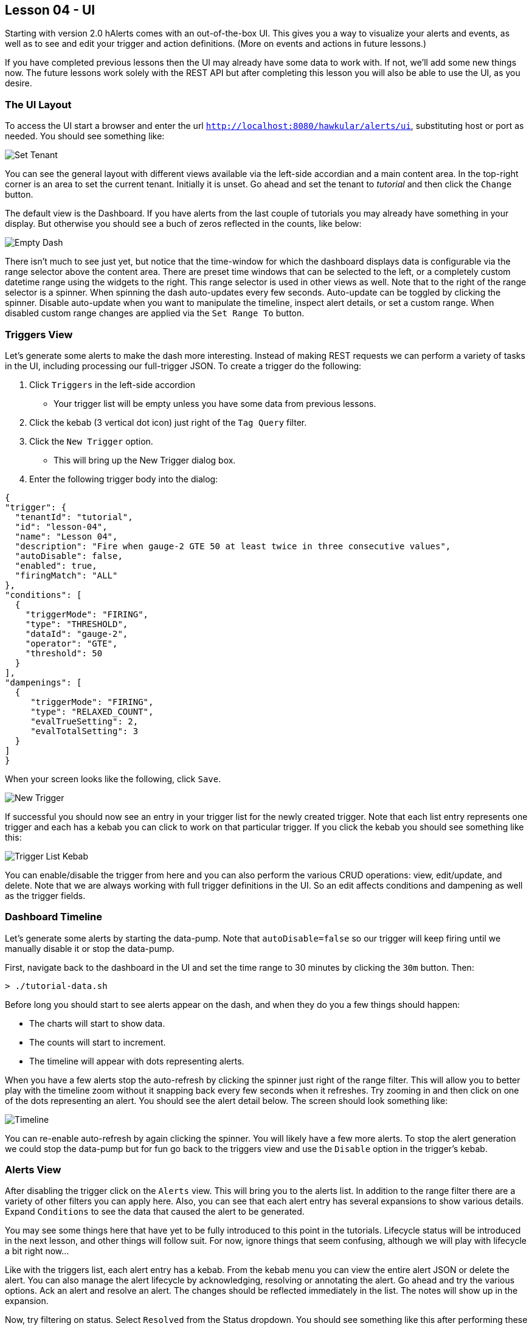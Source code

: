 == Lesson 04 - UI

Starting with version 2.0 hAlerts comes with an out-of-the-box UI.  This gives you a way to visualize your alerts and events, as well as to see and edit your trigger and action definitions. (More on events and actions in future lessons.)

If you have completed previous lessons then the UI may already have some data to work with.  If not, we'll add some new things now.  The future lessons work solely with the REST API but after completing this lesson you will also be able to use the UI, as you desire.

=== The UI Layout

To access the UI start a browser and enter the url `http://localhost:8080/hawkular/alerts/ui`, substituting host or port as needed.  You should see something like:

image::image-ui-tenant.png[Set Tenant]

You can see the general layout with different views available via the left-side accordian and a main content area.  In the top-right corner is an area to set the current tenant.  Initially it is unset.  Go ahead and set the tenant to _tutorial_ and then click the `Change` button.

The default view is the Dashboard.  If you have alerts from the last couple of tutorials you may already have something in your display.  But otherwise you should see a buch of zeros reflected in the counts, like below:

image::image-ui-dash-empty.png[Empty Dash]

There isn't much to see just yet, but notice that the time-window for which the dashboard displays data is configurable via the range selector above the content area.  There are preset time windows that can be selected to the left, or a completely custom datetime range using the widgets to the right.  This range selector is used in other views as well.  Note that to the right of the range selector is a spinner. When spinning the dash auto-updates every few seconds.  Auto-update can be toggled by clicking the spinner.  Disable auto-update when you want to manipulate the timeline, inspect alert details, or set a custom range. When disabled custom range changes are applied via the `Set Range To` button.

=== Triggers View

Let's generate some alerts to make the dash more interesting.  Instead of making REST requests we can perform a variety of tasks in the UI, including processing our full-trigger JSON.  To create a trigger do the following:

. Click `Triggers` in the left-side accordion
** Your trigger list will be empty unless you have some data from previous lessons.
. Click the kebab (3 vertical dot icon) just right of the `Tag Query` filter.
. Click the `New Trigger` option.
** This will bring up the New Trigger dialog box.
. Enter the following trigger body into the dialog:

[cols="1,5l"]
```
{
"trigger": {
  "tenantId": "tutorial",
  "id": "lesson-04",
  "name": "Lesson 04",
  "description": "Fire when gauge-2 GTE 50 at least twice in three consecutive values",
  "autoDisable": false,
  "enabled": true,
  "firingMatch": "ALL"
},
"conditions": [
  {
    "triggerMode": "FIRING",
    "type": "THRESHOLD",
    "dataId": "gauge-2",
    "operator": "GTE",
    "threshold": 50
  }
],
"dampenings": [
  {
     "triggerMode": "FIRING",
     "type": "RELAXED_COUNT",
     "evalTrueSetting": 2,
     "evalTotalSetting": 3
  }
]
}
```

When your screen looks like the following, click `Save`.

image::image-ui-trigger-new.png[New Trigger]

If successful you should now see an entry in your trigger list for the newly created trigger.  Note that each list entry represents one trigger and each has a kebab you can click to work on that particular trigger.  If you click the kebab you should see something like this:

image::image-ui-trigger-list.png[Trigger List Kebab]

You can enable/disable the trigger from here and you can also perform the various CRUD operations: view, edit/update, and delete.  Note that we are always working with full trigger definitions in the UI.  So an edit affects conditions and dampening as well as the trigger fields.


=== Dashboard Timeline

Let's generate some alerts by starting the data-pump.  Note that `autoDisable=false` so our trigger will keep firing until we manually disable it or stop the data-pump.

First, navigate back to the dashboard in the UI and set the time range to 30 minutes by clicking the `30m` button. Then:

`> ./tutorial-data.sh`

Before long you should start to see alerts appear on the dash, and when they do you a few things should happen:

* The charts will start to show data.
* The counts will start to increment.
* The timeline will appear with dots representing alerts.

When you have a few alerts stop the auto-refresh by clicking the spinner just right of the range filter. This will allow you to better play with the timeline zoom without it snapping back every few seconds when it refreshes.  Try zooming in and then click on one of the dots representing an alert.  You should see the alert detail below.  The screen should look something like:

image::image-ui-dash-alert.png[Timeline]

You can re-enable auto-refresh by again clicking the spinner.  You will likely have a few more alerts.  To stop the alert generation we could stop the data-pump but for fun go back to the triggers view and use the `Disable` option in the trigger's kebab.


=== Alerts View

After disabling the trigger click on the `Alerts` view.  This will bring you to the alerts list.  In addition to the range filter there are a variety of other filters you can apply here.  Also, you can see that each alert entry has several expansions to show various details.  Expand `Conditions` to see the data that caused the alert to be generated.

You may see some things here that have yet to be fully introduced to this point in the tutorials.  Lifecycle status will be introduced in the next lesson, and other things will follow suit.  For now, ignore things that seem confusing, although we will play with lifecycle a bit right now...

Like with the triggers list, each alert entry has a kebab.  From the kebab menu you can view the entire alert JSON or delete the alert.  You can also manage the alert lifecycle by acknowledging, resolving or annotating the alert.  Go ahead and try the various options. Ack an alert and resolve an alert.  The changes should be reflected immediately in the list. The notes will show up in the expansion.

Now, try filtering on status.  Select `Resolved` from the Status dropdown. You should see something like this after performing these steps:

image::image-ui-alert-resolved.png[Resolved Filter and Notes Expansion]


=== The UI and Future Lessons

The lessons always present the necessary REST requests used to perform the desired actions.  But feel free to use the UI as you see fit. We have seen that, given the JSON, the UI provides an easy way to list, create, delete and update triggers.  It can present a dashboard view of alert activity, and gives us an ability to list, inspect and manipulate alerts.


When you are ready, move on to the next lesson.

link:lesson-05-lifecycle.adoc[Lesson 05 - Alert Lifecycle and Auto-Resolve]

link:../README.adoc[Tutorial Home]

